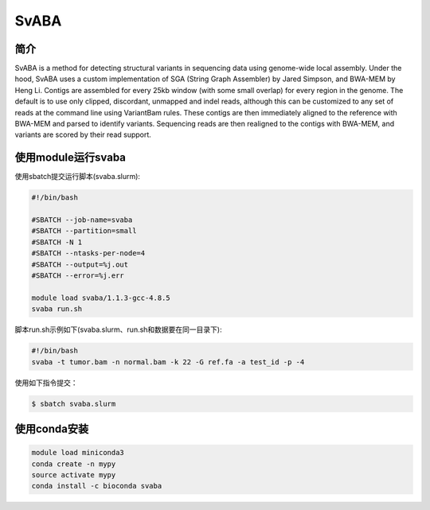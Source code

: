 .. _SvABA:

SvABA
=================

简介
------------

SvABA is a method for detecting structural variants in sequencing data using genome-wide local assembly.
Under the hood, SvABA uses a custom implementation of SGA (String Graph Assembler) by Jared Simpson,
and BWA-MEM by Heng Li. Contigs are assembled for every 25kb window (with some small overlap) for every
region in the genome. The default is to use only clipped, discordant, unmapped and indel reads, although
this can be customized to any set of reads at the command line using VariantBam rules. These contigs are
then immediately aligned to the reference with BWA-MEM and parsed to identify variants. Sequencing reads
are then realigned to the contigs with BWA-MEM, and variants are scored by their read support.

使用module运行svaba
---------------------

使用sbatch提交运行脚本(svaba.slurm):    

.. code:: bash

   #!/bin/bash

   #SBATCH --job-name=svaba
   #SBATCH --partition=small   
   #SBATCH -N 1
   #SBATCH --ntasks-per-node=4
   #SBATCH --output=%j.out
   #SBATCH --error=%j.err

   module load svaba/1.1.3-gcc-4.8.5
   svaba run.sh

脚本run.sh示例如下(svaba.slurm、run.sh和数据要在同一目录下):
   
.. code:: bash

   #!/bin/bash
   svaba -t tumor.bam -n normal.bam -k 22 -G ref.fa -a test_id -p -4

使用如下指令提交：

.. code:: bash
      
   $ sbatch svaba.slurm

使用conda安装
----------------

.. code:: bash

   module load miniconda3
   conda create -n mypy
   source activate mypy
   conda install -c bioconda svaba
